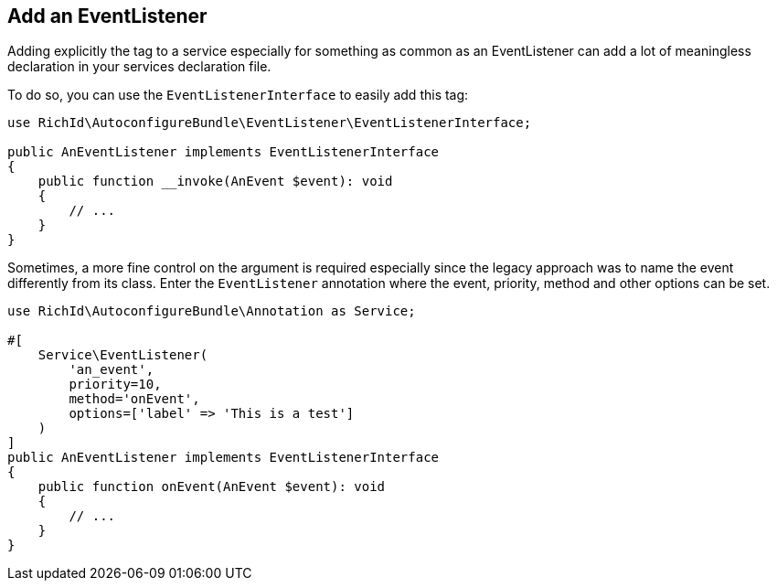 == Add an EventListener

Adding explicitly the tag to a service especially for something as common as an EventListener can add a lot of meaningless declaration in your services declaration file.

To do so, you can use the `EventListenerInterface` to easily add this tag:

[source, php]
----
use RichId\AutoconfigureBundle\EventListener\EventListenerInterface;

public AnEventListener implements EventListenerInterface
{
    public function __invoke(AnEvent $event): void
    {
        // ...
    }
}
----


Sometimes, a more fine control on the argument is required especially since the legacy approach was to name the event differently from its class. Enter the `EventListener` annotation where the event, priority, method and other options can be set.


[source, php]
----
use RichId\AutoconfigureBundle\Annotation as Service;

#[
    Service\EventListener(
        'an_event',
        priority=10,
        method='onEvent',
        options=['label' => 'This is a test']
    )
]
public AnEventListener implements EventListenerInterface
{
    public function onEvent(AnEvent $event): void
    {
        // ...
    }
}
----
